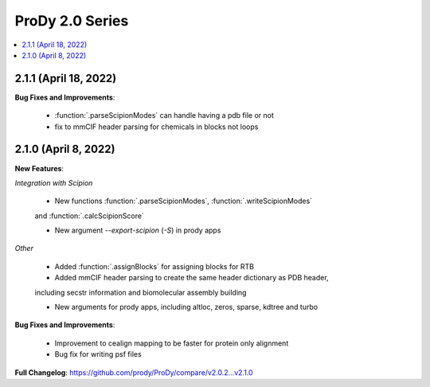 ProDy 2.0 Series
===============================================================================

.. contents::
   :local:

2.1.1 (April 18, 2022)
------------------------------------------------------------------------------

**Bug Fixes and Improvements**:

  * :function:`.parseScipionModes` can handle having a pdb file or not

  * fix to mmCIF header parsing for chemicals in blocks not loops

2.1.0 (April 8, 2022)
------------------------------------------------------------------------------

**New Features**:

*Integration with Scipion*
  
  * New functions :function:`.parseScipionModes`, :function:`.writeScipionModes` 
  and :function:`.calcScipionScore`

  * New argument *--export-scipion* (*-S*) in prody apps
  
*Other*

  * Added :function:`.assignBlocks` for assigning blocks for RTB

  * Added mmCIF header parsing to create the same header dictionary as PDB header,
  including secstr information and biomolecular assembly building

  * New arguments for prody apps, including altloc, zeros, sparse, kdtree and turbo

**Bug Fixes and Improvements**:
  
  * Improvement to cealign mapping to be faster for protein only alignment

  * Bug fix for writing psf files

**Full Changelog**: https://github.com/prody/ProDy/compare/v2.0.2...v2.1.0
